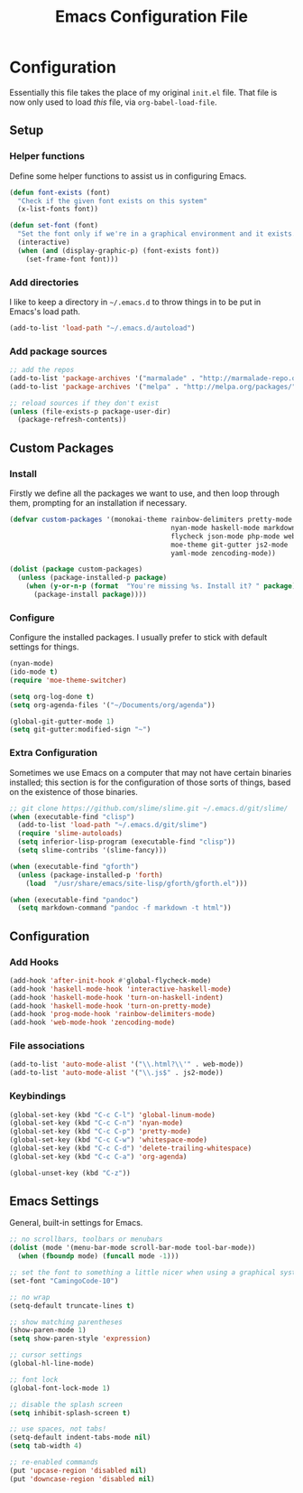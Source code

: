 #+TITLE: Emacs Configuration File
#+OPTIONS: toc:2

* Configuration

Essentially this file takes the place of my original =init.el= file. That file is now only
used to load /this/ file, via =org-babel-load-file=.

** Setup
*** Helper functions

Define some helper functions to assist us in configuring Emacs.

#+begin_src emacs-lisp
(defun font-exists (font)
  "Check if the given font exists on this system"
  (x-list-fonts font))

(defun set-font (font)
  "Set the font only if we're in a graphical environment and it exists."
  (interactive)
  (when (and (display-graphic-p) (font-exists font))
    (set-frame-font font)))
#+end_src

*** Add directories

I like to keep a directory in =~/.emacs.d= to throw things in to be put in Emacs's load path.

#+begin_src emacs-lisp
(add-to-list 'load-path "~/.emacs.d/autoload")
#+end_src

*** Add package sources

#+begin_src emacs-lisp
;; add the repos
(add-to-list 'package-archives '("marmalade" . "http://marmalade-repo.org/packages/"))
(add-to-list 'package-archives '("melpa" . "http://melpa.org/packages/"))

;; reload sources if they don't exist
(unless (file-exists-p package-user-dir)
  (package-refresh-contents))
#+end_src

** Custom Packages
*** Install

Firstly we define all the packages we want to use, and then loop through them, prompting for
an installation if necessary.

#+begin_src emacs-lisp
(defvar custom-packages '(monokai-theme rainbow-delimiters pretty-mode
                                        nyan-mode haskell-mode markdown-mode
                                        flycheck json-mode php-mode web-mode
                                        moe-theme git-gutter js2-mode
                                        yaml-mode zencoding-mode))

(dolist (package custom-packages)
  (unless (package-installed-p package)
    (when (y-or-n-p (format  "You're missing %s. Install it? " package))
      (package-install package))))
#+end_src

*** Configure

Configure the installed packages. I usually prefer to stick with default settings for things.

#+begin_src emacs-lisp
(nyan-mode)
(ido-mode t)
(require 'moe-theme-switcher)

(setq org-log-done t)
(setq org-agenda-files '("~/Documents/org/agenda"))

(global-git-gutter-mode 1)
(setq git-gutter:modified-sign "~")
#+end_src

*** Extra Configuration

Sometimes we use Emacs on a computer that may not have certain binaries installed;
this section is for the configuration of those sorts of things, based on the existence
of those binaries.

#+begin_src emacs-lisp
;; git clone https://github.com/slime/slime.git ~/.emacs.d/git/slime/
(when (executable-find "clisp")
  (add-to-list 'load-path "~/.emacs.d/git/slime")
  (require 'slime-autoloads)
  (setq inferior-lisp-program (executable-find "clisp"))
  (setq slime-contribs '(slime-fancy)))

(when (executable-find "gforth")
  (unless (package-installed-p 'forth)
    (load  "/usr/share/emacs/site-lisp/gforth/gforth.el")))

(when (executable-find "pandoc")
  (setq markdown-command "pandoc -f markdown -t html"))
#+end_src

** Configuration
*** Add Hooks

#+begin_src emacs-lisp
(add-hook 'after-init-hook #'global-flycheck-mode)
(add-hook 'haskell-mode-hook 'interactive-haskell-mode)
(add-hook 'haskell-mode-hook 'turn-on-haskell-indent)
(add-hook 'haskell-mode-hook 'turn-on-pretty-mode)
(add-hook 'prog-mode-hook 'rainbow-delimiters-mode)
(add-hook 'web-mode-hook 'zencoding-mode)
#+end_src
    
*** File associations

#+begin_src emacs-lisp
(add-to-list 'auto-mode-alist '("\\.html?\\'" . web-mode))
(add-to-list 'auto-mode-alist '("\\.js$" . js2-mode))
#+end_src

*** Keybindings

#+begin_src emacs-lisp
(global-set-key (kbd "C-c C-l") 'global-linum-mode)
(global-set-key (kbd "C-c C-n") 'nyan-mode)
(global-set-key (kbd "C-c C-p") 'pretty-mode)
(global-set-key (kbd "C-c C-w") 'whitespace-mode)
(global-set-key (kbd "C-c C-d") 'delete-trailing-whitespace)
(global-set-key (kbd "C-c C-a") 'org-agenda)

(global-unset-key (kbd "C-z"))
#+end_src

** Emacs Settings

General, built-in settings for Emacs.

#+begin_src emacs-lisp
;; no scrollbars, toolbars or menubars
(dolist (mode '(menu-bar-mode scroll-bar-mode tool-bar-mode))
  (when (fboundp mode) (funcall mode -1)))

;; set the font to something a little nicer when using a graphical system
(set-font "CamingoCode-10")

;; no wrap
(setq-default truncate-lines t)

;; show matching parentheses
(show-paren-mode 1)
(setq show-paren-style 'expression)

;; cursor settings
(global-hl-line-mode)

;; font lock
(global-font-lock-mode 1)

;; disable the splash screen
(setq inhibit-splash-screen t)

;; use spaces, not tabs!
(setq-default indent-tabs-mode nil)
(setq tab-width 4)

;; re-enabled commands
(put 'upcase-region 'disabled nil)
(put 'downcase-region 'disabled nil)
#+end_src
